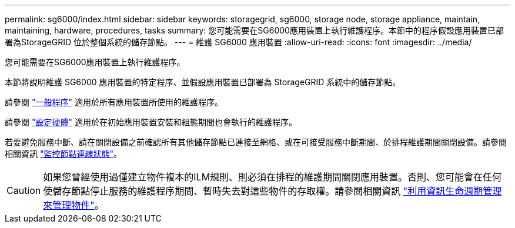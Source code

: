 ---
permalink: sg6000/index.html 
sidebar: sidebar 
keywords: storagegrid, sg6000, storage node, storage appliance, maintain, maintaining, hardware, procedures, tasks 
summary: 您可能需要在SG6000應用裝置上執行維護程序。本節中的程序假設應用裝置已部署為StorageGRID 位於整個系統的儲存節點。 
---
= 維護 SG6000 應用裝置
:allow-uri-read: 
:icons: font
:imagesdir: ../media/


[role="lead"]
您可能需要在SG6000應用裝置上執行維護程序。

本節將說明維護 SG6000 應用裝置的特定程序、並假設應用裝置已部署為 StorageGRID 系統中的儲存節點。

請參閱 link:../commonhardware/index.html["一般程序"] 適用於所有應用裝置所使用的維護程序。

請參閱 link:../installconfig/configuring-hardware.html["設定硬體"] 適用於在初始應用裝置安裝和組態期間也會執行的維護程序。

若要避免服務中斷、請在關閉設備之前確認所有其他儲存節點已連接至網格、或在可接受服務中斷期間、於排程維護期間關閉設備。請參閱相關資訊 https://docs.netapp.com/us-en/storagegrid-118/monitor/monitoring-system-health.html#monitor-node-connection-states["監控節點連線狀態"^]。


CAUTION: 如果您曾經使用過僅建立物件複本的ILM規則、則必須在排程的維護期間關閉應用裝置。否則、您可能會在任何使儲存節點停止服務的維護程序期間、暫時失去對這些物件的存取權。請參閱相關資訊 https://docs.netapp.com/us-en/storagegrid-118/ilm/index.html["利用資訊生命週期管理來管理物件"^]。
